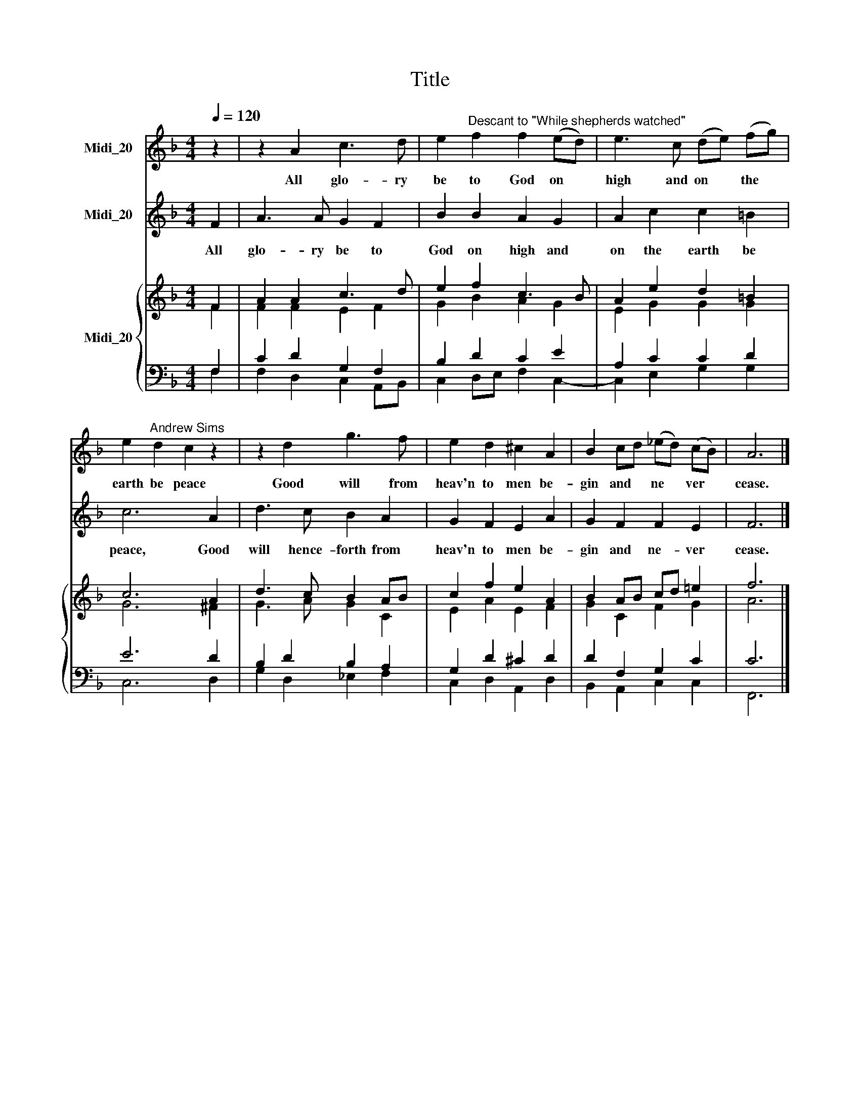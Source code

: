 X:1
T:Title
%%score 1 2 { ( 3 4 ) | ( 5 6 ) }
L:1/8
Q:1/4=120
M:4/4
K:F
V:1 treble nm="Midi_20"
V:2 treble nm="Midi_20"
V:3 treble nm="Midi_20"
V:4 treble 
V:5 bass 
V:6 bass 
V:1
 z2 | z2 A2 c3 d | e2"^Descant to \"While shepherds watched\"" f2 f2 (ed) | e3 c (de) (fg) | %4
w: |All glo- ry|be to God on *|high and on * the *|
 e2"^Andrew Sims" d2 c2 z2 | z2 d2 g3 f | e2 d2 ^c2 A2 | B2 cd (_ed) (cB) | A6 |] %9
w: earth be peace|Good will from|heav'n to men be-|gin and * ne * ver *|cease.|
V:2
 F2 | A3 A G2 F2 | B2 B2 A2 G2 | A2 c2 c2 =B2 | c6 A2 | d3 c B2 A2 | G2 F2 E2 A2 | G2 F2 F2 E2 | %8
w: All|glo- ry be to|God on high and|on the earth be|peace, Good|will hence- forth from|heav'n to men be-|gin and ne- ver|
 F6 |] %9
w: cease.|
V:3
 F2 | A2 A2 c3 d | e2 f2 c3 B | A2 e2 d2 =B2 | c6 A2 | d3 c B2 AB | c2 f2 e2 A2 | %7
 B2 AB cd !courtesy!=e2 | f6 |] %9
V:4
 F2 | F2 F2 E2 F2 | G2 B2 A2 G2 | E2 G2 G2 G2 | G6 ^F2 | G3 A G2 C2 | E2 A2 E2 F2 | G2 C2 F2 G2 | %8
 A6 |] %9
V:5
 F,2 | C2 D2 G,2 F,2 | B,2 D2 C2 E2 | A,2 C2 C2 D2 | E6 D2 | B,2 D2 B,2 A,2 | G,2 D2 ^C2 D2 | %7
 D2 F,2 G,2 C2 | C6 |] %9
V:6
 F,2 | F,2 D,2 C,2 A,,B,, | C,2 D,E, F,2 C,2- | C,2 E,2 G,2 G,2 | C,6 D,2 | G,2 D,2 _E,2 F,2 | %6
 C,2 D,2 A,,2 D,2 | B,,2 A,,2 C,2 C,2 | F,,6 |] %9

